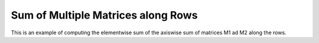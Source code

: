 Sum of Multiple Matrices along Rows
=======================================

This is an example of computing the elementwise sum of the axiswise sum 
of matrices M1 ad M2 along the rows.

.. jupyter-execute::
  ../../../../omtools/examples/valid/ex_sum_multiple_matrix_along1.py


.. embed-n2 ::
  ../omtools/examples/valid/ex_sum_multiple_matrix_along1.py